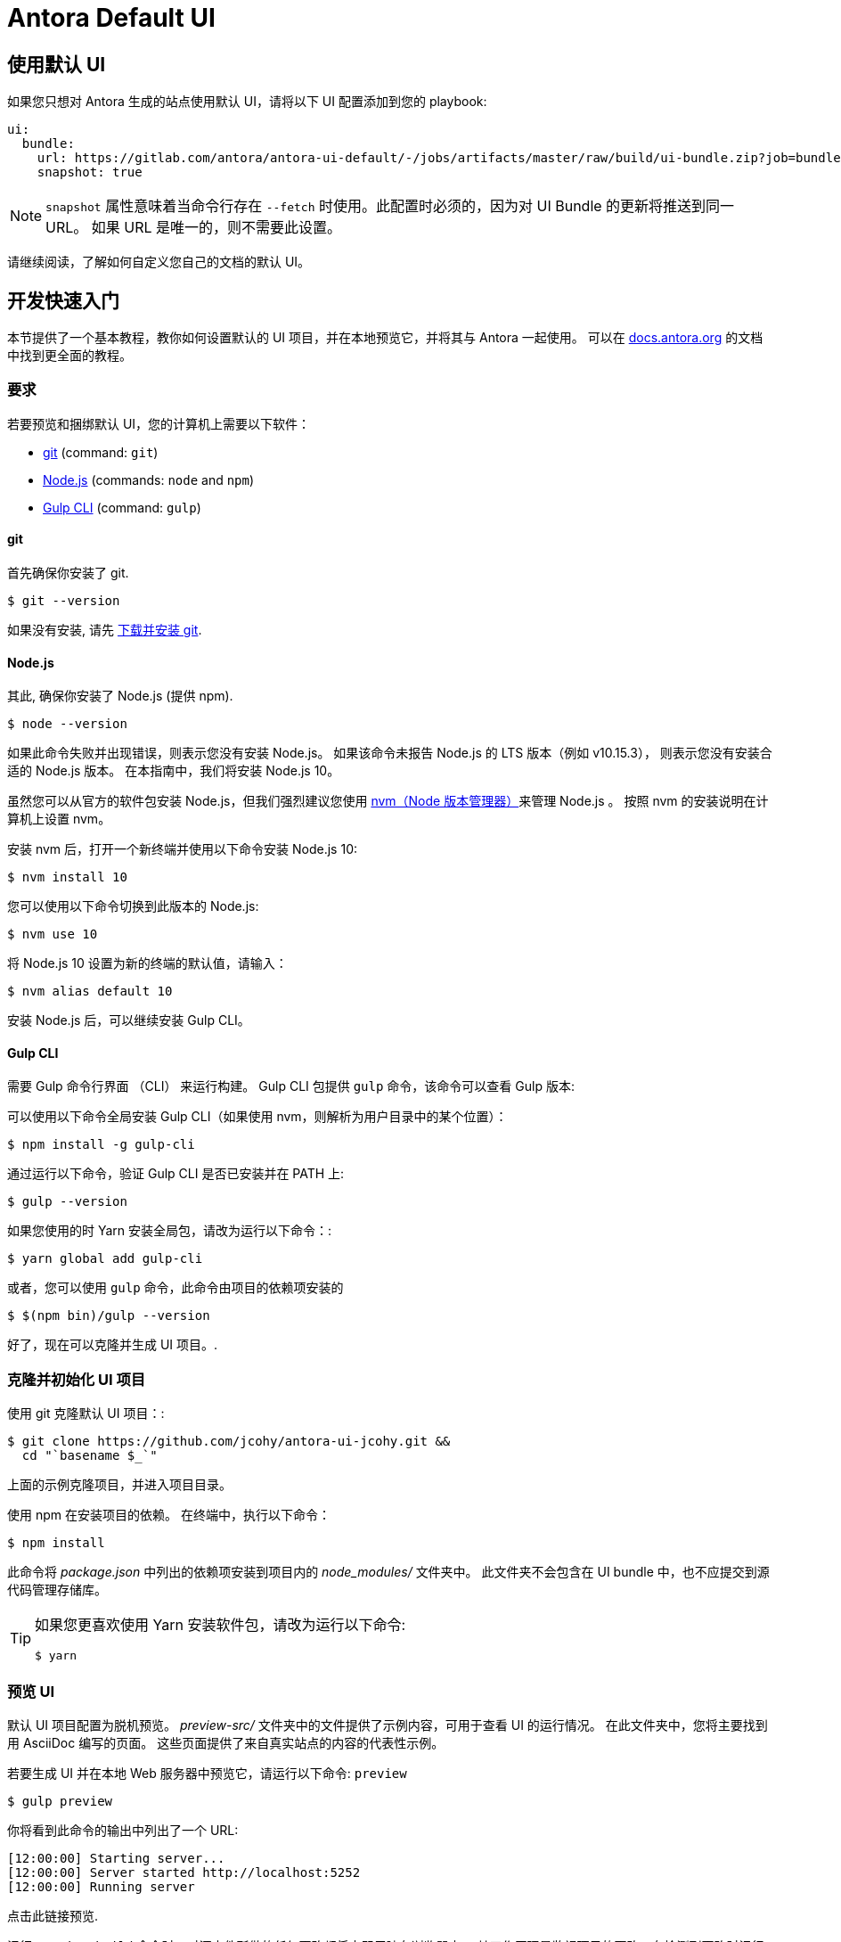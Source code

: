 = Antora Default UI

// Settings:
:experimental:
:hide-uri-scheme:
// Project URLs:
:url-project: https://github.com/jcohy/antora-ui-jcohy.git
:url-preview: https://antora.gitlab.io/antora-ui-default
:url-ci-pipelines: {url-project}/pipelines
:img-ci-status: {url-project}/badges/master/pipeline.svg
// External URLs:
:url-antora: https://antora.org
:url-antora-docs: https://docs.antora.org
:url-git: https://git-scm.com
:url-git-dl: {url-git}/downloads
:url-gulp: http://gulpjs.com
:url-opendevise: https://opendevise.com
:url-nodejs: https://nodejs.org
:url-nvm: https://github.com/creationix/nvm
:url-nvm-install: {url-nvm}#installation
:url-source-maps: https://developer.mozilla.org/en-US/docs/Tools/Debugger/How_to/Use_a_source_map

== 使用默认 UI

如果您只想对 Antora 生成的站点使用默认 UI，请将以下 UI 配置添加到您的 playbook:

[source,yaml]
----
ui:
  bundle:
    url: https://gitlab.com/antora/antora-ui-default/-/jobs/artifacts/master/raw/build/ui-bundle.zip?job=bundle-stable
    snapshot: true
----

NOTE: `snapshot` 属性意味着当命令行存在 `--fetch` 时使用。此配置时必须的，因为对 UI Bundle 的更新将推送到同一 URL。 如果 URL 是唯一的，则不需要此设置。

请继续阅读，了解如何自定义您自己的文档的默认 UI。

== 开发快速入门

本节提供了一个基本教程，教你如何设置默认的 UI 项目，并在本地预览它，并将其与 Antora 一起使用。 可以在 {url-antora-docs} 的文档中找到更全面的教程。

=== 要求

若要预览和捆绑默认 UI，您的计算机上需要以下软件：

* {url-git}[git] (command: `git`)
* {url-nodejs}[Node.js] (commands: `node` and `npm`)
* {url-gulp}[Gulp CLI] (command: `gulp`)

==== git

首先确保你安装了 git.

 $ git --version

如果没有安装, 请先 {url-git-dl}[下载并安装 git].

==== Node.js

其此, 确保你安装了 Node.js (提供 npm).

 $ node --version

如果此命令失败并出现错误，则表示您没有安装 Node.js。 如果该命令未报告 Node.js 的 LTS 版本（例如 v10.15.3）， 则表示您没有安装合适的 Node.js 版本。 在本指南中，我们将安装 Node.js 10。

虽然您可以从官方的软件包安装 Node.js，但我们强烈建议您使用  {url-nvm-install}[nvm（Node 版本管理器）]来管理 Node.js 。 按照 nvm 的安装说明在计算机上设置 nvm。

安装 nvm 后，打开一个新终端并使用以下命令安装 Node.js 10:

 $ nvm install 10

您可以使用以下命令切换到此版本的 Node.js:

 $ nvm use 10

将 Node.js 10 设置为新的终端的默认值，请输入：

 $ nvm alias default 10

安装 Node.js 后，可以继续安装 Gulp CLI。

==== Gulp CLI

需要 Gulp 命令行界面 （CLI） 来运行构建。 Gulp CLI 包提供  `gulp`  命令，该命令可以查看 Gulp 版本:

可以使用以下命令全局安装 Gulp CLI（如果使用 nvm，则解析为用户目录中的某个位置）：

 $ npm install -g gulp-cli

通过运行以下命令，验证 Gulp CLI 是否已安装并在 PATH 上:

 $ gulp --version

如果您使用的时 Yarn 安装全局包，请改为运行以下命令：:

 $ yarn global add gulp-cli

或者，您可以使用 `gulp`  命令，此命令由项目的依赖项安装的

 $ $(npm bin)/gulp --version

好了，现在可以克隆并生成 UI 项目。.

=== 克隆并初始化 UI 项目

使用 git 克隆默认 UI 项目：:

[subs=attributes+]
 $ git clone {url-project} &&
   cd "`basename $_`"

上面的示例克隆项目，并进入项目目录。

使用 npm 在安装项目的依赖。 在终端中，执行以下命令：

 $ npm install

此命令将 [.path]_package.json_ 中列出的依赖项安装到项目内的 [.path]_node_modules/_ 文件夹中。 此文件夹不会包含在 UI bundle 中，也不应提交到源代码管理存储库。

[TIP]
====
如果您更喜欢使用 Yarn 安装软件包，请改为运行以下命令:

 $ yarn
====

=== 预览 UI

默认 UI 项目配置为脱机预览。 [.path]_preview-src/_  文件夹中的文件提供了示例内容，可用于查看 UI 的运行情况。 在此文件夹中，您将主要找到用 AsciiDoc 编写的页面。 这些页面提供了来自真实站点的内容的代表性示例。

若要生成 UI 并在本地 Web 服务器中预览它，请运行以下命令: `preview`

 $ gulp preview

你将看到此命令的输出中列出了一个 URL:

....
[12:00:00] Starting server...
[12:00:00] Server started http://localhost:5252
[12:00:00] Running server
....

点击此链接预览.

运行 `preview:build` 命令时，对源文件所做的任何更改都将立即反映在浏览器中。 其工作原理是监视项目的更改，在检测到更改时运行任务，并将更新发送到浏览器。

kbd:[Ctrl+C] 停止预览。

=== 打包

如果需要打包 UI，以便可以使用它在本地生成文档站点，请运行以下命令:

 $ gulp bundle

如果 lint 报告了任何错误，则需要修复它们。

命令成功完成后，UI bundle 将在 [.path]_build/ui-bundle.zip_. 中。 您可以使用 --ui-bundle-url 命令行选项将 Antora 指向此包。

如果您正在预览，并且想要在不导致预览中断的情况下进行打包，请使用：

 $ gulp bundle:pack

UI bundle 将再次在打包在 [.path]_build/ui-bundle.zip_.

==== Source Maps

该版本将所有 CSS 和客户端 JavaScript 分别合并到组合文件（`site.css` 和 `site.js`）中，以减小包的大小。{url-source-maps}[Source maps] 将这些组合文件与其原始文件相关联。

这种  "`source mapping`" 是通过生成其他映射文件来实现的。 这些映射文件与生成文件夹中的组合文件相邻。 它们提供的映射允许调试器显示原始源代码，而不是模糊处理的文件，这是调试的基本工具。

在预览模式下，源映射会自动启用，因此您无需执行任何操作即可使用它们。 如果需要在包中包含源映射，可以设置 `SOURCEMAPS` 环境变量，为在运行 bundle 命令时执行此操作

 $ SOURCEMAPS=true gulp bundle

在这种情况下，包将包含源映射，这些映射可用于调试生产站点。

== Copyright and License

Copyright (C) 2017-present OpenDevise Inc. and the Antora Project.

Use of this software is granted under the terms of the https://www.mozilla.org/en-US/MPL/2.0/[Mozilla Public License Version 2.0] (MPL-2.0).
See link:LICENSE[] to find the full license text.

== Authors

Development of Antora is led and sponsored by {url-opendevise}[OpenDevise Inc].

== UI 扩展

=== 相关主题

UI 显示相关文档的列表，可以使用两个属性筛选该文档：

* page-related-doc-categories - 要包含在相关文档中的类别
* page-related-doc-projects - 要包含在相关文档中的项目 ID

有关有效类别和 ID 的完整列表，请查看 https://github.com/spring-io/antora-ui-spring/blob/main/src/helpers/related_projects.js[related_projects.js]

该配置通常在 `antora-playbook.yml` 的 asciidoc attributes 部分中指定：

.antora-playbook.yml
[source,yml]
----
asciidoc:
  attributes:
    # Include the projects with the security category
    page-related-doc-categories: security
    # Include the projects with ids framework and graphql
    page-related-doc-projects: framework,graphql
----

相关文档链接到 `All Docs...`  页面。 要包含此资源，请确保 https://github.com/spring-io/antora-extensions/blob/main/README.adoc[antora-extensions] 使用的是 1.7.0+， 并且包含 https://github.com/spring-io/antora-extensions/blob/main/README.adoc#static-page[Static Page Extension]。
